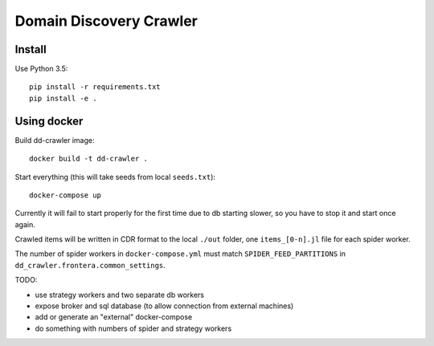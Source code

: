Domain Discovery Crawler
========================

Install
-------

Use Python 3.5::

    pip install -r requirements.txt
    pip install -e .


Using docker
------------

Build dd-crawler image::

    docker build -t dd-crawler .

Start everything (this will take seeds from local ``seeds.txt``)::

    docker-compose up

Currently it will fail to start properly for the first time due to db starting
slower, so you have to stop it and start once again.

Crawled items will be written in CDR format to the local ``./out`` folder,
one ``items_[0-n].jl`` file for each spider worker.

The number of spider workers in ``docker-compose.yml``
must match ``SPIDER_FEED_PARTITIONS`` in ``dd_crawler.frontera.common_settings``.

TODO:

- use strategy workers and two separate db workers
- expose broker and sql database (to allow connection from external machines)
- add or generate an "external" docker-compose
- do something with numbers of spider and strategy workers
